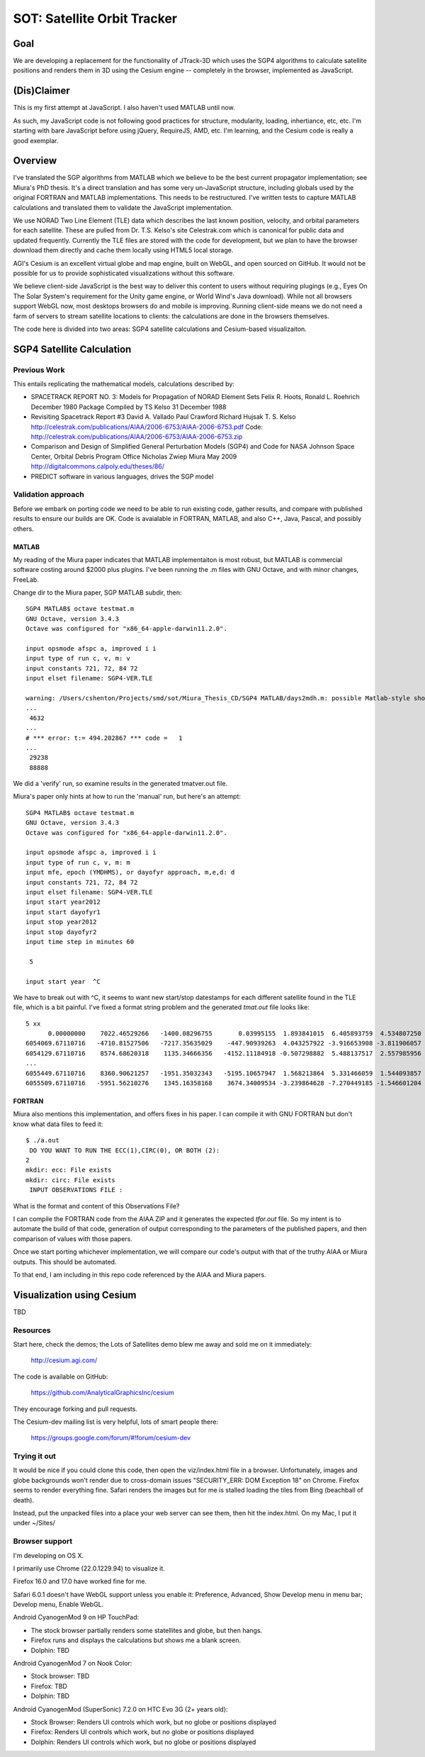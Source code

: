 ==============================
 SOT: Satellite Orbit Tracker
==============================

Goal
====

We are developing a replacement for the functionality of JTrack-3D
which uses the SGP4 algorithms to calculate satellite positions and
renders them in 3D using the Cesium engine -- completely in the browser,
implemented as JavaScript.

(Dis)Claimer
============

This is my first attempt at JavaScript.  I also haven't used MATLAB
until now.

As such, my JavaScript code is not following good practices for
structure, modularity, loading, inhertiance, etc, etc.  I'm starting
with bare JavaScript before using jQuery, RequireJS, AMD, etc. I'm
learning, and the Cesium code is really a good exemplar.

Overview
========

I've translated the SGP algorithms from MATLAB which we believe to be
the best current propagator implementation; see Miura's PhD thesis.
It's a direct translation and has some very un-JavaScript structure,
including globals used by the original FORTRAN and MATLAB
implementations.  This needs to be restructured.  I've written tests
to capture MATLAB calculations and translated them to validate the
JavaScript implementation.

We use NORAD Two Line Element (TLE) data which describes the last
known position, velocity, and orbital parameters for each satellite.
These are pulled from Dr. T.S. Kelso's site Celestrak.com which is
canonical for public data and updated frequently.  Currently the TLE
files are stored with the code for development, but we plan to have
the browser download them directly and cache them locally using HTML5
local storage.

AGI's Cesium is an excellent virtual globe and map engine, built on
WebGL, and open sourced on GitHub.  It would not be possible for us to
provide sophisticated visualizations without this software.

We believe client-side JavaScript is the best way to deliver this
content to users without requiring plugings (e.g., Eyes On The Solar
System's requirement for the Unity game engine, or World Wind's Java
download). While not all browsers support WebGL now, most desktops
browsers do and mobile is improving.  Running client-side means we do
not need a farm of servers to stream satellite locations to clients:
the calculations are done in the browsers themselves.

The code here is divided into two areas: SGP4 satellite calculations
and Cesium-based visualizaiton.

SGP4 Satellite Calculation
==========================

Previous Work
-------------

This entails replicating the mathematical models, calculations
described by:

* SPACETRACK REPORT NO. 3: Models for Propagation of NORAD Element Sets
  Felix R. Hoots, Ronald L. Roehrich
  December 1980
  Package Compiled by TS Kelso
  31 December 1988

* Revisiting Spacetrack Report #3
  David A. Vallado
  Paul Crawford
  Richard Hujsak
  T. S. Kelso
  http://celestrak.com/publications/AIAA/2006-6753/AIAA-2006-6753.pdf
  Code: http://celestrak.com/publications/AIAA/2006-6753/AIAA-2006-6753.zip

* Comparison and Design of Simplified General Perturbation Models
  (SGP4) and Code for NASA Johnson Space Center, Orbital Debris
  Program Office
  Nicholas Zwiep Miura
  May 2009
  http://digitalcommons.calpoly.edu/theses/86/

* PREDICT software in various languages, drives the SGP model

Validation approach
-------------------

Before we embark on porting code we need to be able to run existing
code, gather results, and compare with published results to ensure our
builds are OK.  Code is avaialable in FORTRAN, MATLAB, and also C++,
Java, Pascal, and possibly others.

MATLAB
~~~~~~

My reading of the Miura paper indicates that MATLAB implementaiton is
most robust, but MATLAB is commercial software costing around $2000
plus plugins.  I've been running the .m files with GNU Octave, and
with minor changes, FreeLab.

Change dir to the Miura paper, SGP MATLAB subdir, then::

  SGP4 MATLAB$ octave testmat.m
  GNU Octave, version 3.4.3
  Octave was configured for "x86_64-apple-darwin11.2.0".

  input opsmode afspc a, improved i i
  input type of run c, v, m: v
  input constants 721, 72, 84 72
  input elset filename: SGP4-VER.TLE

  warning: /Users/cshenton/Projects/smd/sot/Miura_Thesis_CD/SGP4 MATLAB/days2mdh.m: possible Matlab-style short-circuit operator at line 45, column 41
  ...
   4632
  ...
  # *** error: t:= 494.202867 *** code =   1
  ...
   29238
   88888

We did a 'verify' run, so examine results in the generated tmatver.out file.

Miura's paper only hints at how to run the 'manual' run, but here's an attempt::

  SGP4 MATLAB$ octave testmat.m
  GNU Octave, version 3.4.3
  Octave was configured for "x86_64-apple-darwin11.2.0".

  input opsmode afspc a, improved i i
  input type of run c, v, m: m
  input mfe, epoch (YMDHMS), or dayofyr approach, m,e,d: d
  input constants 721, 72, 84 72
  input elset filename: SGP4-VER.TLE
  input start year2012
  input start dayofyr1
  input stop year2012
  input stop dayofyr2
  input time step in minutes 60

   5

  input start year  ^C

We have to break out with ^C, it seems to want new start/stop
datestamps for each different satellite found in the TLE file, which
is a bit painful.  I've fixed a format string problem and the
generated `tmat.out` file looks like::

   5 xx
         0.00000000    7022.46529266   -1400.08296755       0.03995155  1.893841015  6.405893759  4.534807250
   6054069.67110716   -4710.81527506   -7217.35635029    -447.90939263  4.043257922 -3.916653908 -3.811906057  2012  1  1  0: 0: 0.000000
   6054129.67110716    8574.68620318    1135.34666356   -4152.11184918 -0.507298882  5.488137517  2.557985956  2012  1  1  0:59:59.999987
   ...
   6055449.67110716    8360.90621257   -1951.35032343   -5195.10657947  1.568213864  5.331466059  1.544093857  2012  1  1 23: 0: 0.000013
   6055509.67110716   -5951.56210276    1345.16358168    3674.34009534 -3.239864628 -7.270449185 -1.546601204  2012  1  2  0: 0: 0.000000



FORTRAN
~~~~~~~

Miura also mentions this implementation, and offers fixes in his
paper.  I can compile it with GNU FORTRAN but don't know what data
files to feed it::

  $ ./a.out
   DO YOU WANT TO RUN THE ECC(1),CIRC(0), OR BOTH (2):
  2
  mkdir: ecc: File exists
  mkdir: circ: File exists
   INPUT OBSERVATIONS FILE :

What is the format and content of this Observations File?

I can compile the FORTRAN code from the AIAA ZIP and it generates the
expected `tfor.out` file.  So my intent is to automate the build of
that code, generation of output corresponding to the parameters  of the
published papers, and then comparison of values with those papers.

Once we start porting whichever implementation, we will compare our
code's output with that of the truthy AIAA or Miura outputs.  This
should be automated.

To that end, I am including in this repo code referenced by the AIAA
and Miura papers.

Visualization using Cesium
==========================

TBD

Resources
---------

Start here, check the demos; the Lots of Satellites demo blew me away
and sold me on it immediately:

  http://cesium.agi.com/

The code is available on GitHub:

  https://github.com/AnalyticalGraphicsInc/cesium

They encourage forking and pull requests.

The Cesium-dev mailing list is very helpful, lots of smart people there:

  https://groups.google.com/forum/#!forum/cesium-dev

Trying it out
-------------

It would be nice if you could clone this code, then open the
viz/index.html file in a browser.  Unfortunately, images and globe
backgrounds won't render due to cross-domain issues "SECURITY_ERR: DOM
Exception 18" on Chrome. Firefox seems to render everything
fine. Safari renders the images but for me is stalled loading the
tiles from Bing (beachball of death).

Instead, put the unpacked files into a place your web server can see
them, then hit the index.html.  On my Mac, I put it under ~/Sites/

Browser support
---------------

I'm developing on OS X.

I primarily use Chrome (22.0.1229.94) to visualize it.

Firefox 16.0 and 17.0 have worked fine for me.

Safari 6.0.1 doesn't have WebGL support unless you enable it:
Preference, Advanced, Show Develop menu in menu bar; Develop menu,
Enable WebGL.

Android CyanogenMod 9 on HP TouchPad:

- The stock browser partially renders some statellites and globe, but then hangs.
- Firefox runs and displays the calculations but shows me a blank screen.
- Dolphin: TBD

Android CyanogenMod 7 on Nook Color:

- Stock browser: TBD
- Firefox: TBD
- Dolphin: TBD

Android CyanogenMod (SuperSonic) 7.2.0 on HTC Evo 3G (2+ years old):

- Stock Browser: Renders UI controls which work, but no globe or positions displayed
- Firefox:       Renders UI controls which work, but no globe or positions displayed
- Dolphin:       Renders UI controls which work, but no globe or positions displayed

